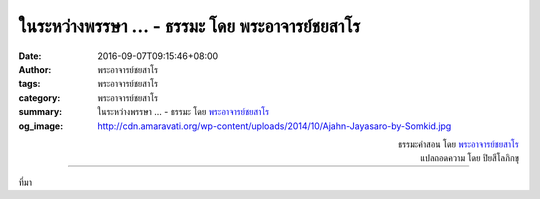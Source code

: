 ในระหว่างพรรษา ... - ธรรมะ โดย พระอาจารย์ชยสาโร
##############################################

:date: 2016-09-07T09:15:46+08:00
:author: พระอาจารย์ชยสาโร
:tags: พระอาจารย์ชยสาโร
:category: พระอาจารย์ชยสาโร
:summary: ในระหว่างพรรษา ...
          - ธรรมะ โดย `พระอาจารย์ชยสาโร`_
:og_image: http://cdn.amaravati.org/wp-content/uploads/2014/10/Ajahn-Jayasaro-by-Somkid.jpg


.. raw:: html

  <p>ในระหว่างพรรษา ญาติโยมมักจะตั้งใจรักษาศีลให้เคร่งครัดขึ้น สำเร็จบ้าง ไม่สำเร็จบ้าง  ในกรณีทีไม่สำเร็จ เราสังเกตปฏิกิริยาได้สามแบบที่แสดงให้เห็นว่าจิตของเราทำงานอย่างไร เวลาละเมิดข้อตกลง</p><p> ก. &#34;ไม่นะ จริงๆแล้ว ฉันไม่ได้ผิดศีล&#34;<br/> กรณีนี้เราผิดศีลแต่ไม่ยอมรับว่าผิด ส่วนใหญ่แล้วเรามักจะเพิ่มคำนิยามให้ศีล เช่น อ้างว่าที่จริงแล้วศีลข้อนี้ไม่ได้งดเว้นการดื่มแอลกอฮอล์โดยสิ้นเชิง แค่ห้ามไม่ให้เมาเท่านั้น</p><p> ข. &#34;ใช่ ฉันผิดศีล แต่ไม่เป็นไรมากหรอก &#34;<br/> เราผิดศีลแต่พยายามลดทอนน้ำหนักของความผิด เช่น ใช่ ฉันพูดโกหกจริงแต่ก็เป็นเรื่องเล็กๆน้อยๆ เท่านั้น ไม่ได้มีเจตนามุ่งร้ายใคร  การเคร่งครัดเกินไปไม่ใช่ทางสายกลางหรอก</p><p> ค. &#34;ใช่ ฉันผิดศีล แล้วค่อย...&#34;<br/> เราผิดศีลแต่มีข้อต่อรองเพื่อหลอกให้ตัวเองรู้สึกดีขึ้น  เช่น ใช่ ฉันผิดศีลจริง เอาไว้คราวหน้าค่อยรักษาให้ยิ่งกว่านี้ แต่เมื่อถึงเวลานั้นเราก็เป็นเหมือนเดิม</p><p> ในการรักษาศีล เราจำเป็นต้องรู้ว่าจิตของเรามีเล่ห์เหลี่ยมเพียงใด ระวังอย่าให้ถูกหลอก  หากผิดศีลไปแล้ว อย่าเพิ่งยอมยกธงขาว ให้เรียนรู้จากข้อผิดพลาดและยอมถ่อมตัวตั้งต้นใหม่อีกครั้งตั้งแต่วันนี้ เวลานี้</p>

.. container:: align-right

  | ธรรมะคำสอน โดย `พระอาจารย์ชยสาโร`_
  | แปลถอดความ โดย ปิยสีโลภิกขุ

.. image:: https://scontent.fkhh1-2.fna.fbcdn.net/v/t31.0-8/14257488_979526112156075_4636167834834239280_o.jpg?oh=593466b2816c15daa4d15cfaf5677e9d&oe=5AE2D9B5
   :align: center
   :alt: ในระหว่างพรรษา

----

ที่มา

.. raw:: html

  <iframe src="https://www.facebook.com/plugins/post.php?href=https%3A%2F%2Fwww.facebook.com%2Fjayasaro.panyaprateep.org%2Fposts%2F979526112156075%3A0" width="auto" height="642" style="border:none;overflow:hidden" scrolling="no" frameborder="0" allowTransparency="true"></iframe>

.. _พระอาจารย์ชยสาโร: https://th.wikipedia.org/wiki/พระฌอน_ชยสาโร
